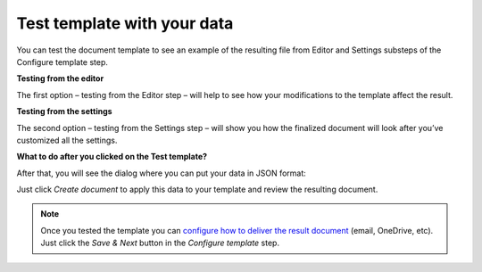 Test template with your data
=============================

You can test the document template to see an example of the resulting file from Editor and Settings substeps of the Configure template step. 

**Testing from the editor**

The first option – testing from the Editor step – will help to see how your modifications to the template affect the result.

.. image:: ../../_static/img/user-guide/processes/test-template-from-editor.png
    :alt: Test template from editor step

**Testing from the settings**

The second option – testing from the Settings step – will show you how the finalized document will look after you’ve customized all the settings. 

.. image:: ../../_static/img/user-guide/processes/test-template-from-settings.png
    :alt: Test template from settings step

**What to do after you clicked on the Test template?**

After that, you will see the dialog where you can put your data in JSON format:

.. image:: ../../_static/img/user-guide/processes/template-test-dialog.png
    :alt: Test template dialog

Just click *Create document* to apply this data to your template and review the resulting document.

.. Note:: Once you tested the template you can `configure how to deliver the result document <create-delivery.html>`_ (email, OneDrive, etc). Just click the *Save & Next* button in the *Configure template* step.